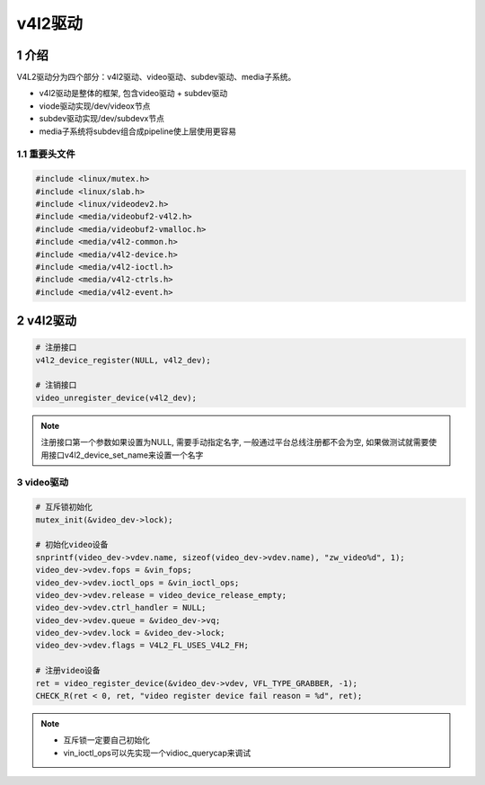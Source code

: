 v4l2驱动
========

1 介绍
------

V4L2驱动分为四个部分：v4l2驱动、video驱动、subdev驱动、media子系统。

* v4l2驱动是整体的框架, 包含video驱动 + subdev驱动
* viode驱动实现/dev/videox节点
* subdev驱动实现/dev/subdevx节点
* media子系统将subdev组合成pipeline使上层使用更容易

1.1 重要头文件
**************

.. code:: c

   #include <linux/mutex.h>
   #include <linux/slab.h>
   #include <linux/videodev2.h>
   #include <media/videobuf2-v4l2.h>
   #include <media/videobuf2-vmalloc.h>
   #include <media/v4l2-common.h>
   #include <media/v4l2-device.h>
   #include <media/v4l2-ioctl.h>
   #include <media/v4l2-ctrls.h>
   #include <media/v4l2-event.h>

2 v4l2驱动
----------

.. code:: c

   # 注册接口
   v4l2_device_register(NULL, v4l2_dev);

   # 注销接口
   video_unregister_device(v4l2_dev);

.. note::

   注册接口第一个参数如果设置为NULL, 需要手动指定名字, 一般通过平台总线注册都不会为空, 如果做测试就需要使用接口v4l2_device_set_name来设置一个名字

3 video驱动
***********

.. code:: c
    
   # 互斥锁初始化
   mutex_init(&video_dev->lock);

   # 初始化video设备
   snprintf(video_dev->vdev.name, sizeof(video_dev->vdev.name), "zw_video%d", 1);
   video_dev->vdev.fops = &vin_fops;
   video_dev->vdev.ioctl_ops = &vin_ioctl_ops;
   video_dev->vdev.release = video_device_release_empty;
   video_dev->vdev.ctrl_handler = NULL;
   video_dev->vdev.queue = &video_dev->vq;
   video_dev->vdev.lock = &video_dev->lock;
   video_dev->vdev.flags = V4L2_FL_USES_V4L2_FH;

   # 注册video设备
   ret = video_register_device(&video_dev->vdev, VFL_TYPE_GRABBER, -1);
   CHECK_R(ret < 0, ret, "video register device fail reason = %d", ret);


.. note::

   * 互斥锁一定要自己初始化
   * vin_ioctl_ops可以先实现一个vidioc_querycap来调试
